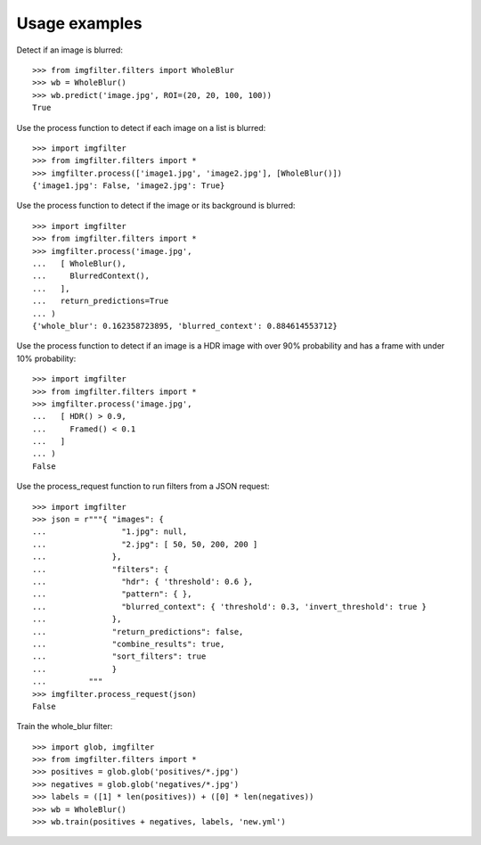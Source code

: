 .. _examples:


Usage examples
**************

Detect if an image is blurred::

    >>> from imgfilter.filters import WholeBlur
    >>> wb = WholeBlur()
    >>> wb.predict('image.jpg', ROI=(20, 20, 100, 100))
    True

Use the process function to detect if each image on a list is blurred::

    >>> import imgfilter
    >>> from imgfilter.filters import *
    >>> imgfilter.process(['image1.jpg', 'image2.jpg'], [WholeBlur()])
    {'image1.jpg': False, 'image2.jpg': True}


Use the process function to detect if the image or its background is blurred::

    >>> import imgfilter
    >>> from imgfilter.filters import *
    >>> imgfilter.process('image.jpg',
    ...   [ WholeBlur(),
    ...     BlurredContext(),
    ...   ],
    ...   return_predictions=True
    ... )
    {'whole_blur': 0.162358723895, 'blurred_context': 0.884614553712}


Use the process function to detect if an image is a HDR image with over 90% probability and
has a frame with under 10% probability::

    >>> import imgfilter
    >>> from imgfilter.filters import *
    >>> imgfilter.process('image.jpg',
    ...   [ HDR() > 0.9,
    ...     Framed() < 0.1
    ...   ]
    ... )
    False


Use the process_request function to run filters from a JSON request::

    >>> import imgfilter
    >>> json = r"""{ "images": {
    ...                "1.jpg": null,
    ...                "2.jpg": [ 50, 50, 200, 200 ]
    ...              },
    ...              "filters": {
    ...                "hdr": { 'threshold': 0.6 },
    ...                "pattern": { },
    ...                "blurred_context": { 'threshold': 0.3, 'invert_threshold': true }
    ...              },
    ...              "return_predictions": false,
    ...              "combine_results": true,
    ...              "sort_filters": true
    ...              }
    ...         """
    >>> imgfilter.process_request(json)
    False

Train the whole_blur filter::

    >>> import glob, imgfilter
    >>> from imgfilter.filters import *
    >>> positives = glob.glob('positives/*.jpg')
    >>> negatives = glob.glob('negatives/*.jpg')
    >>> labels = ([1] * len(positives)) + ([0] * len(negatives))
    >>> wb = WholeBlur()
    >>> wb.train(positives + negatives, labels, 'new.yml')
